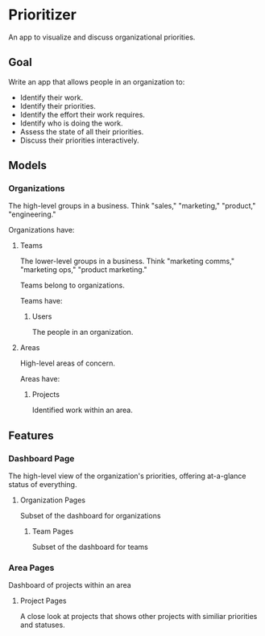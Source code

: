 * Prioritizer 
An app to visualize and discuss organizational priorities. 

** Goal
Write an app that allows people in an organization to:

- Identify their work.
- Identify their priorities.
- Identify the effort their work requires.
- Identify who is doing the work. 
- Assess the state of all their priorities. 
- Discuss their priorities interactively. 

** Models

*** Organizations 
The high-level groups in a business. Think "sales," "marketing,"
"product," "engineering."

Organizations have:

**** Teams
The lower-level groups in a business. Think "marketing comms,"
"marketing ops," "product marketing." 

Teams belong to organizations.

Teams have:

***** Users
The people in an organization. 

**** Areas
High-level areas of concern. 

Areas have:

***** Projects
Identified work within an area. 


** Features

*** Dashboard Page
The high-level view of the organization's priorities, offering
at-a-glance status of everything. 

**** Organization Pages
Subset of the dashboard for organizations

***** Team Pages
Subset of the dashboard for teams

*** Area Pages
Dashboard of projects within an area

**** Project Pages
A close look at projects that shows other projects with similiar
priorities and statuses. 
